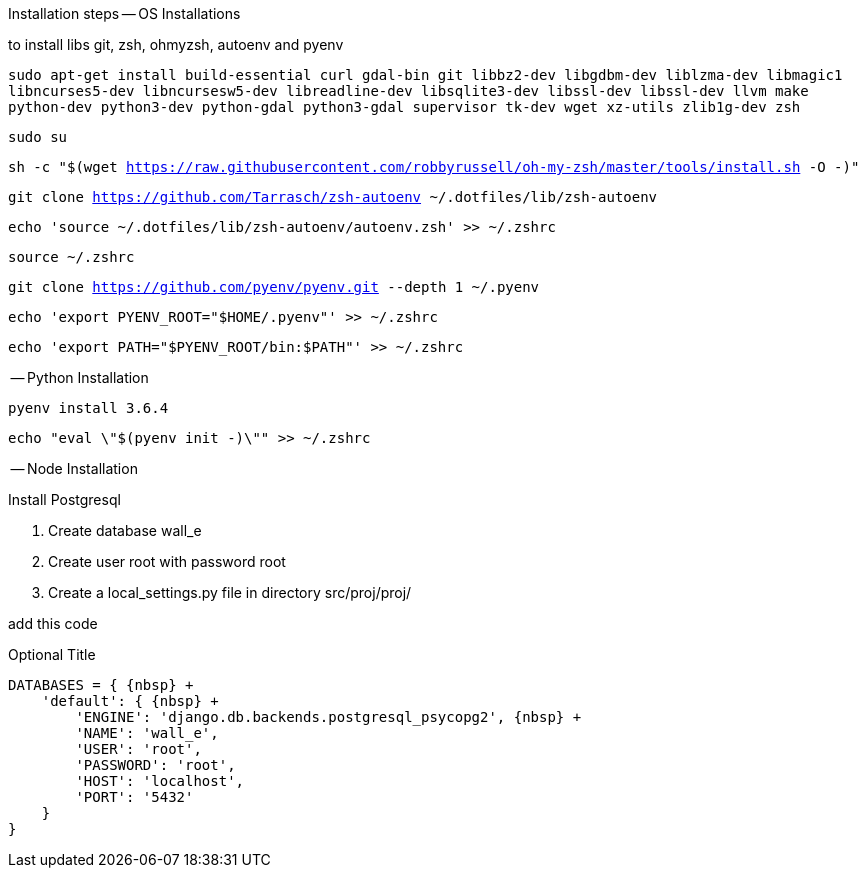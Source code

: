Installation steps
-- OS Installations

to install libs git, zsh, ohmyzsh, autoenv and pyenv

`sudo apt-get install build-essential curl gdal-bin git libbz2-dev libgdbm-dev liblzma-dev libmagic1 libncurses5-dev libncursesw5-dev libreadline-dev libsqlite3-dev libssl-dev libssl-dev llvm make python-dev python3-dev python-gdal python3-gdal supervisor tk-dev wget xz-utils zlib1g-dev zsh`

`sudo su`

`sh -c "$(wget https://raw.githubusercontent.com/robbyrussell/oh-my-zsh/master/tools/install.sh -O -)"`

`git clone https://github.com/Tarrasch/zsh-autoenv ~/.dotfiles/lib/zsh-autoenv`

`echo 'source ~/.dotfiles/lib/zsh-autoenv/autoenv.zsh' >> ~/.zshrc`

`source ~/.zshrc`

`git clone https://github.com/pyenv/pyenv.git --depth 1 ~/.pyenv`

`echo 'export PYENV_ROOT="$HOME/.pyenv"' >> ~/.zshrc`

`echo 'export PATH="$PYENV_ROOT/bin:$PATH"' >> ~/.zshrc`

-- Python Installation

`pyenv install 3.6.4`

`echo "eval \"$(pyenv init -)\"" >> ~/.zshrc`


-- Node Installation


.Install Postgresql

. Create database wall_e

. Create user root with password root

. Create a local_settings.py file in directory src/proj/proj/

add this code


.Optional Title
[source,python]
----
DATABASES = { {nbsp} +
    'default': { {nbsp} +
        'ENGINE': 'django.db.backends.postgresql_psycopg2', {nbsp} +
        'NAME': 'wall_e',
        'USER': 'root',
        'PASSWORD': 'root',
        'HOST': 'localhost',
        'PORT': '5432'
    }
}
----
